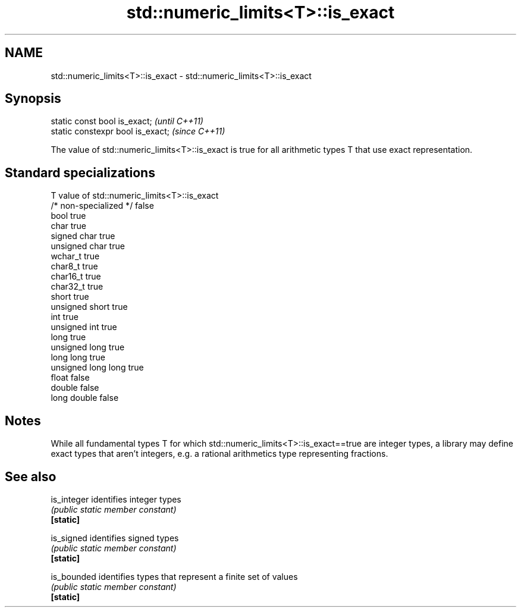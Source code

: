 .TH std::numeric_limits<T>::is_exact 3 "2020.03.24" "http://cppreference.com" "C++ Standard Libary"
.SH NAME
std::numeric_limits<T>::is_exact \- std::numeric_limits<T>::is_exact

.SH Synopsis

  static const bool is_exact;      \fI(until C++11)\fP
  static constexpr bool is_exact;  \fI(since C++11)\fP

  The value of std::numeric_limits<T>::is_exact is true for all arithmetic types T that use exact representation.

.SH Standard specializations


  T                     value of std::numeric_limits<T>::is_exact
  /* non-specialized */ false
  bool                  true
  char                  true
  signed char           true
  unsigned char         true
  wchar_t               true
  char8_t               true
  char16_t              true
  char32_t              true
  short                 true
  unsigned short        true
  int                   true
  unsigned int          true
  long                  true
  unsigned long         true
  long long             true
  unsigned long long    true
  float                 false
  double                false
  long double           false


.SH Notes

  While all fundamental types T for which std::numeric_limits<T>::is_exact==true are integer types, a library may define exact types that aren't integers, e.g. a rational arithmetics type representing fractions.

.SH See also



  is_integer identifies integer types
             \fI(public static member constant)\fP
  \fB[static]\fP

  is_signed  identifies signed types
             \fI(public static member constant)\fP
  \fB[static]\fP

  is_bounded identifies types that represent a finite set of values
             \fI(public static member constant)\fP
  \fB[static]\fP





